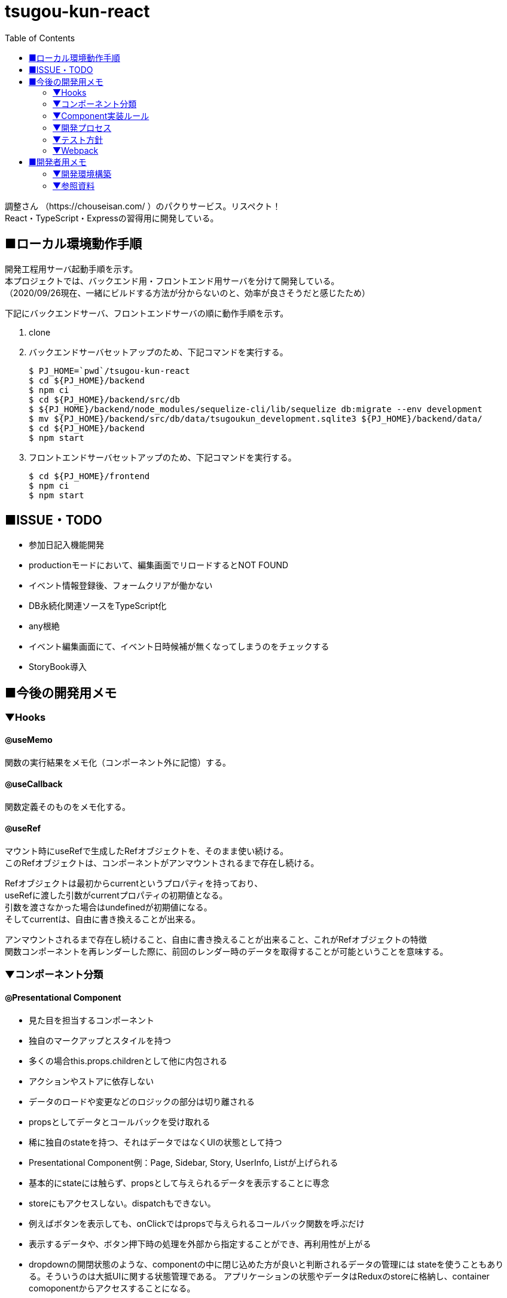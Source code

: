 :toc:

= tsugou-kun-react

[%hardbreaks]
調整さん （https://chouseisan.com/ ）のパクりサービス。リスペクト！
React・TypeScript・Expressの習得用に開発している。


== ■ローカル環境動作手順
[%hardbreaks]
開発工程用サーバ起動手順を示す。
本プロジェクトでは、バックエンド用・フロントエンド用サーバを分けて開発している。
（2020/09/26現在、一緒にビルドする方法が分からないのと、効率が良さそうだと感じたため）

下記にバックエンドサーバ、フロントエンドサーバの順に動作手順を示す。

1. clone
1. バックエンドサーバセットアップのため、下記コマンドを実行する。
+
```shell
$ PJ_HOME=`pwd`/tsugou-kun-react
$ cd ${PJ_HOME}/backend
$ npm ci
$ cd ${PJ_HOME}/backend/src/db
$ ${PJ_HOME}/backend/node_modules/sequelize-cli/lib/sequelize db:migrate --env development
$ mv ${PJ_HOME}/backend/src/db/data/tsugoukun_development.sqlite3 ${PJ_HOME}/backend/data/
$ cd ${PJ_HOME}/backend
$ npm start
```
1. フロントエンドサーバセットアップのため、下記コマンドを実行する。
+
```shell
$ cd ${PJ_HOME}/frontend
$ npm ci
$ npm start
```

== ■ISSUE・TODO
* 参加日記入機能開発
* productionモードにおいて、編集画面でリロードするとNOT FOUND
* イベント情報登録後、フォームクリアが働かない
* DB永続化関連ソースをTypeScript化
* any根絶
* イベント編集画面にて、イベント日時候補が無くなってしまうのをチェックする
* StoryBook導入

== ■今後の開発用メモ

=== ▼Hooks
==== ◎useMemo
関数の実行結果をメモ化（コンポーネント外に記憶）する。

==== ◎useCallback
関数定義そのものをメモ化する。

==== ◎useRef
[%hardbreaks]
マウント時にuseRefで生成したRefオブジェクトを、そのまま使い続ける。
このRefオブジェクトは、コンポーネントがアンマウントされるまで存在し続ける。
[%hardbreaks]
Refオブジェクトは最初からcurrentというプロパティを持っており、
useRefに渡した引数がcurrentプロパティの初期値となる。
引数を渡さなかった場合はundefinedが初期値になる。
そしてcurrentは、自由に書き換えることが出来る。
[%hardbreaks]
アンマウントされるまで存在し続けること、自由に書き換えることが出来ること、これがRefオブジェクトの特徴
関数コンポーネントを再レンダーした際に、前回のレンダー時のデータを取得することが可能ということを意味する。

=== ▼コンポーネント分類
==== ◎Presentational Component
* 見た目を担当するコンポーネント
* 独自のマークアップとスタイルを持つ
* 多くの場合this.props.childrenとして他に内包される
* アクションやストアに依存しない
* データのロードや変更などのロジックの部分は切り離される
* propsとしてデータとコールバックを受け取れる
* 稀に独自のstateを持つ、それはデータではなくUIの状態として持つ
* Presentational Component例：Page, Sidebar, Story, UserInfo, Listが上げられる
* 基本的にstateには触らず、propsとして与えられるデータを表示することに専念
* storeにもアクセスしない。dispatchもできない。
* 例えばボタンを表示しても、onClickではpropsで与えられるコールバック関数を呼ぶだけ
* 表示するデータや、ボタン押下時の処理を外部から指定することができ、再利用性が上がる
* dropdownの開閉状態のような、componentの中に閉じ込めた方が良いと判断されるデータの管理には
  stateを使うこともありる。そういうのは大抵UIに関する状態管理である。
  アプリケーションの状態やデータはReduxのstoreに格納し、container comoponentからアクセスすることになる。

==== ◎Container Components
* ロジック（物事の振る舞い）に関与する。
* 通常、ラッピングのdivを除いて独自のDOMマークアップはもたない
* Presentational Componentまたその他のコンポーネントにデータと振る舞いを提供する
* アクション呼び出しなどをコールバックとしてPresentational Componentに渡す
* スタイルなどを持たないという点から、データソースとして機能する傾向があるため、基本的に状態保持と処理を行う
* React Reduxのconnect（）、RelayのcreateContainer （）、Flux UtilsのContainer.create（）などの上位コンポーネントを使用して生成される。
* 例としてUserPage、FollowersSidebar、StoryContainer、FollowedUserListが上げられる

==== ◎備考
[%hardbreaks]
ただし、この分類を提唱したDan Abramovは、「Hooksがある現状では、分割は勧めていない。（2019）」と言っている。
※元々分割を推奨した理由は、「複雑なステートフルロジックをコンポーネントの
　他の側面から切り離すことができたから」とのこと。
※ https://medium.com/@dan_abramov/smart-and-dumb-components-7ca2f9a7c7d0



=== ▼Component実装ルール
※参考： https://moneyforward.com/engineers_blog/2020/02/18/react-component-rules/

* Atomic Designを意識する
  - 各レベルのルール
  - 自分のレベル以下の要素で構成する
  - 最初から完璧に設計する必要はない
* ファイルの命名規則
* Functional Componentで実装する
* Container ComponentとPresentational Componentに分けて実装する
* Templates以下のComponentではuseQuery・useMutationを実行しない
* global state と local stateの使い分け
  ** 下記はglobal
     *** そのデータがUI上関連の無いComponent同士で参照される時 +
         ※ヘッダーとサイドメニューでユーザー情報を参照するなど
     *** そのデータから派生データを作成する必要がある時
* スタイル管理
* その他
  ** 名前を間違えずにimport/exportするため、export defaultを使用しない +
     *** default exportの場合はimportの際に自由に名前をつけることができるため、 +
         typoに気づけない、export先の名前が統一されないケースがある。 +
         また、IDEでのコード補完とも相性が悪い。
  ** Componentを作成する際はclassNameを受け取ることが可能なようにpropsを定義する
  ** Material-UIを利用する
* Componentの利用
  - RailsのViewへのReact Componentの埋め込み
  - client/Components/other/以下のComponentは原則利用しない
* 親コンポーネントが子コンポーネントの具体的なデータや発行する Action を知りすぎないよう、
  またひとつのコンポーネントの Props が５個や６個以上にならないよう調整していくといい
* Presentaitona Component が Container Component を、Container Component が
  Presentational Component を呼ぶのはいいが、Container が Container を呼ぶのは
  どこでデータが上書きされるかが複雑に絡み合ってややこしくなるので、できれば避けたほうがいい


=== ▼開発プロセス
. ページをコンポーネントの階層構造に落とし込み、併せて各コンポーネントの Props を決定する
. どのコンポーネントを Container にするかを決め、その Local State および connect するProps を決定する +
     UI 状態を表現する必要かつ十分な state を決定する +
     state をどこに配置するべきなのかを明確にする
. ページを構成する主要なコンポーネントを、スタイルガイドとして Storybook に登録する +
     Container にするべきコンポーネントが決まったら、ページを構成する主要な +
     Presentational Component を Storybook にスタイルガイドとして登録する
. Container が発行する Action と発行に使う Action Creator を作成、それに対応する Reducerも併せて作る
. その Action が必要とする API ハンドラを作成、ユニットテストも併せて書く +
     4.の Action に対応した Saga を作成する。それができたら Redux DevTools から +
     生テキストのAction を Dispatch してみて、その Saga が正しく動作することを確認。 +
     その上で Redux SagaTest Plan を用いて Saga と Reducer のユニットテストを書く。 +
. 4 と 5 による Saga を作成、ユニットテストも併せて書く
. Container Component を作成する
. 正常系の E2E テストをCypressで作成する


=== ▼テスト方針
* ロジックのテストはちゃんとやる。 +
  ※API ハンドラや Redux-Saga の Saga 群。
* コンポーネントに関しては、費用対効果を考えて最小限にする
* Storybook にストーリー登録したPresentational Component のスナップショットテストを行う。
* 全体的な動作の保証のために、自動化された E2E テストを正常系に限って行う。


=== ▼Webpack
[%hardbreaks]
webpack.config.js上におけるモードの切替・設定値によりリビルド速度やバンドルファイルサイズに差がでる。
参考： https://webpack.js.org/configuration/devtool/

[%hardbreaks]
◎速度
・devtool: "inline-source-map"
　-> build:slowest,  rebuild:slowest
・devtool: "eval-source-map"
　-> build:slowest,  rebuild:fast

[%hardbreaks]
◎バンドルファイルサイズ
・developmentモードｘdevtool指定
　-> 数 [MB]
・developmentモードｘdevtool指定なし
　-> 2 [MB]
　　※デバッグ時、見にくいコードになる。余計な文字列が変数名・関数名に付く。
・productionモード
　-> 500 [KB]


== ■開発者用メモ

自分が辿った道を残す。

=== ▼開発環境構築

==== ◎バックエンド側

プロジェクトフォルダ・TypeScript・Expressの準備を行う。

```shell
$ mkdir backend; cd backend
$ npm init
$ npm i -D \
    typescript \
    ts-node \
    ts-node-dev \
    sequelize-cli \
    tslint \
    @types/node \
    @types/express \
    @types/sqlite3
$ npm i \
    express \
    sqlite3 \
    sequelize \
    base64url \
    mocha \
    @types/mocha
$ tsc --version
$ tsc --init
```

===== ○DBマイグレーション・モデル初期構築

```shell
$ mkdir src/db
$ cd src/db
$ ../../node_modules/sequelize-cli/lib/sequelize init
$ ls
config/  migrations/  models/  seeders/
＜この間で config/config.json の接続先等を編集＞
$ ../../node_modules/sequelize-cli/lib/sequelize model:create \
    --name moyooshi \
    --underscored \
    --attributes \
        "name:string \
        ,memo:string \
        ,schedule_update_id:string"
$ ../../node_modules/sequelize-cli/lib/sequelize model:create \
    --name moyooshikouho_nichiji \
    --underscored \
    --attributes \
        "kouho_nichiji:string \
        ,moyooshi_id:bigint \
        ,schedule_update_id:string"
$ ../../node_modules/sequelize-cli/lib/sequelize model:create \
    --name sankasha \
    --underscored \
    --attributes \
        "name:string \
        ,moyooshi_id:bigint \
        ,comment:string"
$ ../../node_modules/sequelize-cli/lib/sequelize model:create \
    --name sanka_nichiji \
    --underscored \
    --attributes \
        "sanka_kahi:enum \
        ,event_kouho_nichiji_id:bigint \
        ,sankasha_id:bigint"
＜ここで、migration/とmodels/配下のソースに、非null制約・外部キー関連の設定（キーワード：associate, references）を行う＞
$ ../../node_modules/sequelize-cli/lib/sequelize db:migrate --env development
＜ここで、src/db/data配下に出力される.sqlite3ファイルを、data/に移動する＞

```


==== ◎フロントエンド側


===== ○実行コマンド
プロジェクトフォルダ・TypeScript・Webpack・ReactJSの準備を行う。

```shell
$ mkdir frontend; cd frontend
$ npm init
$ npm i -D \
    typescript \
    ts-loader \
    tslint \
    @types/react \
    @types/react-dom \
    @types/react-redux \
    @types/react-router-dom \
    webpack \
    webpack-cli \
    webpack-dev-server \
    clean-webpack-plugin \
    html-webpack-plugin \
    mini-css-extract-plugin \
    style-loader \
    css-loader \
    dotenv
$ npm i \
    react \
    react-dom \
    redux \
    react-redux \
    redux-saga \
    @reduxjs/toolkit \
    axios \
    react-router@next \
    react-router-dom@next \
    history \
    redux-actions \
    react-bootstrap \
    bootstrap \
    react-modern-calendar-datepicker \
    react-helmet \
    react-cookie
$ tsc --version
$ tsc --init
※React Routerについてはβ版の6を使用。競合のReach Routerとの合併版であり、便利かつ直感的であるため。正式版がリリースされ次第「@next」を除去する。
# for test
$ npm i -D jest \
    ts-jest \
    jest-environment-jsdom-fourteen \
    @testing-library/react \
    @testing-library/user-event \
    @testing-library/jest-dom \
    @types/jest \
    @babel/preset-react \
    @babel/preset-env \
    @babel/preset-typescript \
    babel-preset-react-app \
    babel-jest \
    react-test-renderer
    
```

※ts-node：コンパイルした後にnodeで実行してくれるモジュール。 +
　package.jsonのscriptsに `ts-node` を実行するコマンドを定義する。
※react-test-renderer：スナップショットテスト用
※Jestを単体で使用する：npm install jest --global


===== ○フォルダ構成
[%hardbreaks]
https://qiita.com/tashxii/items/0515f00ec641d52f879b[React+Redux+APIサーバーでのアプリケーションのディレクトリ/ファイル構成]
この記事での考え方が一番しっくり来たため採用。



=== ▼参照資料

* https://qiita.com/pochopocho13/items/79a4735031ce11a91df7[Node+TypeScript+ExpressでAPIサーバ構築]
* https://ics.media/entry/16329/[最新版TypeScript+webpack 4の環境構築まとめ(React, Vue.js, Three.jsのサンプル付き]]
* https://qiita.com/niyou0ct/items/cc09ed42a6a51cf2a8b1[ReactでAPI処理はredux-sagaを使うのがオススメ！]
* https://qiita.com/pullphone/items/fdb0f36d8b4e5c0ae893[ざっくり React & Redux with TypeScript]
* https://qiita.com/kuy/items/716affc808ebb3e1e8ac[redux-sagaで非同期処理と戦う]
* https://www.hypertextcandy.com/react-error-handling[Reactアプリにおける非同期通信エラー処理の実装案]
* https://blog.capilano-fw.com/?p=5582[保存版！「sequelize」モデルの使い方実例・全59件]
* https://numb86-tech.hatenablog.com/entry/2019/12/05/111342[React Ref の基本]
* https://numb86-tech.hatenablog.com/entry/2019/12/06/122217[forwardRef と useImperativeHandle]